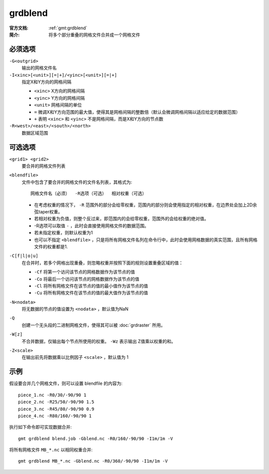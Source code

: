 .. index:: !grdblend

grdblend
========

:官方文档: :ref:`gmt:grdblend`
:简介: 将多个部分重叠的网格文件合并成一个网格文件

必须选项
--------

``-G<outgrid>``
    输出的网格文件名

``-I<xinc>[<unit>][=|+]/<yinc>[<unit>][=|+]``
    指定X和Y方向的网格间隔

    - ``<xinc>`` X方向的网格间隔
    - ``<yinc>`` Y方向的网格间隔
    - ``<unit>`` 网格间隔的单位
    - ``=`` 微调X和Y方向范围的最大值，使得其是网格间隔的整数倍（默认会微调网格间隔以适应给定的数据范围）
    - ``+`` 表明 ``<xinc>`` 和 ``<yinc>`` 不是网格间隔，而是X和Y方向的节点数

``-R<west>/<east>/<south>/<north>``
    数据区域范围

可选选项
--------

``<grid1> <grid2>``
    要合并的网格文件列表

``<blendfile>``
    文件中包含了要合并的网格文件的文件名列表，其格式为::

        网格文件名（必须）  -R选项（可选）  相对权重（可选）

    - 在考虑权重的情况下， ``-R`` 范围外的部分会给零权重，范围内的部分则会使用指定的相对权重，在边界处会加上2D余弦taper权重。
    - 若相对权重为负值，则整个反过来，即范围内的会给零权重，范围外的会给权重的绝对值。
    - -R选项可以取值 ``-`` ，此时会直接使用网格文件的数据范围。
    - 若未指定权重，则默认权重为1
    - 也可以不指定 ``<blendfile>`` ，只是将所有网格文件名列在命令行中，此时会使用网格数据的真实范围，且所有网格文件的权重都是1.

``-C[f|l|o|u]``
    在合并时，若多个网格出现重叠，则忽略权重并按照下面的规则设置重叠区域的值：

    - ``-Cf`` 将第一个访问该节点的网格数据作为该节点的值
    - ``-Co`` 将最后一个访问该节点的网格数据作为该节点的值
    - ``-Cl`` 将所有网格文件在该节点的值的最小值作为该节点的值
    - ``-Cu`` 将所有网格文件在该节点的值的最大值作为该节点的值

``-N<nodata>``
    将无数据的节点的值设置为 ``<nodata>`` ，默认值为NaN

``-Q``
    创建一个无头段的二进制网格文件，使得其可以被 :doc:`grdraster` 所用。

``-W[z]``
    不合并数据，仅输出每个节点所使用的权重。 ``-Wz`` 表示输出 Z值乘以权重的和。

``-Z<scale>``
    在输出前先将数据乘以比例因子 ``<scale>`` ，默认值为 1

示例
----

假设要合并几个网格文件，则可以设置 blendfile 的内容为::

    piece_1.nc -R0/30/-90/90 1
    piece_2.nc -R25/50/-90/90 1.5
    piece_3.nc -R45/80/-90/90 0.9
    piece_4.nc -R80/160/-90/90 1

执行如下命令即可实现数据合并::

    gmt grdblend blend.job -Gblend.nc -R0/160/-90/90 -I1m/1m -V

将所有网格文件 ``MB_*.nc`` 以相同权重合并::

    gmt grdblend MB_*.nc -Gblend.nc -R0/360/-90/90 -I1m/1m -V
